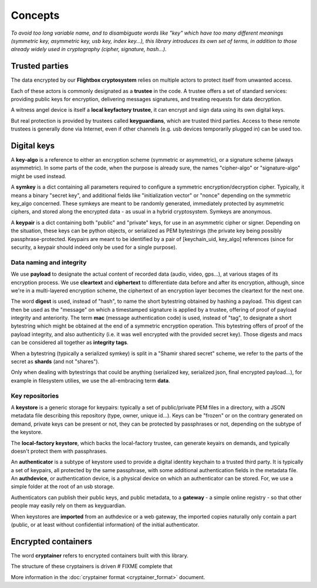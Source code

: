 
Concepts
=============

*To avoid too long variable name, and to disambiguate words like "key" which have too many different meanings (symmetric key, asymmetric key, usb key, index key...), this library introduces its own set of terms, in addition to those already widely used in cryptography (cipher, signature, hash...).*


Trusted parties
------------------

The data encrypted by our **Flightbox cryptosystem** relies on multiple actors to protect itself from unwanted access.

Each of these actors is commonly designated as a **trustee** in the code. A trustee offers a set of standard services: providing public keys for encryption, delivering messages signatures, and treating requests for data decryption.

A witness angel device is itself a **local keyfactory trustee**, it can encrypt and sign data using its own digital keys.

But real protection is provided by trustees called **keyguardians**, which are trusted third parties. Access to these remote trustees is generally done via Internet, even if other channels (e.g. usb devices temporarily plugged in) can be used too.


Digital keys
-----------------

A **key-algo** is a reference to either an encryption scheme (symmetric or asymmetric), or a signature scheme (always asymmetric).
In some parts of the code, when the purpose is already sure, the names "cipher-algo" or "signature-algo" might be used instead.

A **symkey** is a dict containing all parameters required to configure a symmetric encryption/decryption cipher. Typically, it means a binary "secret key", and additional fields like "initialization vector" or "nonce" depending on the symmetric key_algo concerned. These symkeys are meant to be randomly generated, immediately protected by asymmetric ciphers, and stored along the encrypted data - as usual in a hybrid cryptosystem. Symkeys are anonymous.

A **keypair** is a dict containing both "public" and "private" keys, for use in an asymmetric cipher or signer. Depending on the situation, these keys can be python objects, or serialized as PEM bytestrings (the private key being possibly passphrase-protected. Keypairs are meant to be identified by a pair of [keychain_uid, key_algo] references (since for security, a keypair should indeed only be used for a single purpose).


Data naming and integrity
++++++++++++++++++++++++++++

We use **payload** to designate the actual content of recorded data (audio, video, gps...), at various stages of its encryption process. We use **cleartext** and **ciphertext** to differentiate data before and after its encryption, although, since we're in a multi-layered encryption scheme, the ciphertext of an encryption layer becomes the cleartext for the next one.

The word **digest** is used, instead of "hash", to name the short bytestring obtained by hashing a payload. This digest can then be used as the "message" on which a timestamped signature is applied by a trustee, offering of proof of payload integrity and anteriority.
The term **mac** (message authentication code) is used, instead of "tag", to designate a short bytestring which might be obtained at the end of a symmetric encryption operation. This bytestring offers of proof of the payload integrity, and also authenticity (i.e. it was well encrypted with the provided secret key).
Those digests and macs can be considered all together as **integrity tags**.

When a bytestring (typically a serialized symkey) is split in a "Shamir shared secret" scheme, we refer to the parts of the secret as **shards** (and not "shares").

Only when dealing with bytestrings that could be anything (serialized key, serialized json, final encrypted payload...), for example in filesystem utilies, we use the all-embracing term **data**.


Key repositories
+++++++++++++++++++++++++

A **keystore** is a generic storage for keypairs: typically a set of public/private PEM files in a directory, with a JSON metadata file describing this repository (type, owner, unique id...). Keys can be "frozen" or on the contrary generated on demand, private keys can be present or not, they can be protected by passphrases or not, depending on the subtype of the keystore.

The **local-factory keystore**, which backs the local-factory trustee, can generate keyairs on demands, and typically doesn't protect them with passphrases.

An **authenticator** is a subtype of keystore used to provide a digital identity keychain to a trusted third party. It is typically a set of keypairs, all protected by the same passphrase, with some additional authentication fields in the metadata file. An **authdevice**, or authentication device, is a physical device on which an authenticator can be stored. For, we use a simple folder at the root of an usb storage.

Authenticators can publish their public keys, and public metadata, to a **gateway** - a simple online registry - so that other people may easily rely on them as keyguardian.

When keystores are **imported** from an authdevice or a web gateway, the imported copies naturally only contain a part (public, or at least without confidential information) of the initial authenticator.


Encrypted containers
-------------------------

The word **cryptainer** refers to encrypted containers built with this library.

The structure of these cryptainers is driven  # FIXME complete that

More information in the :doc:`cryptainer format <cryptainer_format>` document.


